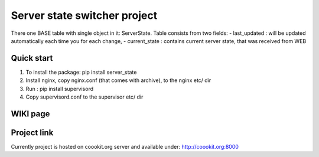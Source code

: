 =====
Server state switcher project
=====

There one BASE table with single object in it: ServerState.
Table consists from two fields:
- last_updated :  will be updated automatically each time you for each change,
- current_state : contains current server state, that was received from WEB

Quick start
-----------

1. To install the package: pip install server_state
2. Install nginx, copy nginx.conf (that comes with archive), to the nginx etc/ dir
3. Run : pip install supervisord
4. Copy supervisord.conf to the supervisor etc/ dir


WIKI page
---------

Project link
---------
Currently project is hosted on coookit.org server and available under: http://coookit.org:8000
